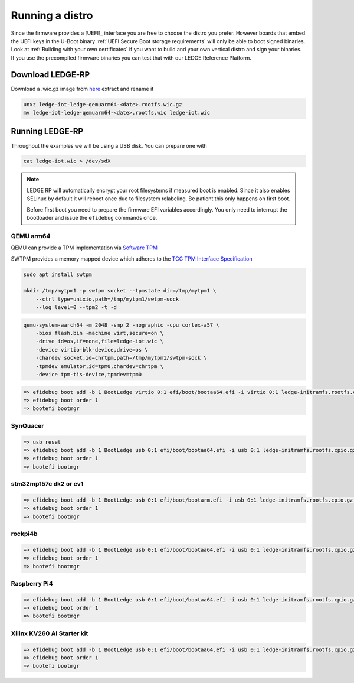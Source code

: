 ################
Running a distro
################

Since the firmware provides a [UEFI]_ interface you are free to choose the
distro you prefer. However boards that embed the UEFI keys in the U-Boot binary
:ref:`UEFI Secure Boot storage requirements` will only be able to boot signed
binaries.  Look at :ref:`Building with your own certificates` if you want to
build and your own vertical distro and sign your binaries.  If you use the
precompiled firmware binaries you can test that with our LEDGE Reference Platform.

Download LEDGE-RP
*****************

Download a .wic.gz image from `here <https://snapshots.linaro.org/components/ledge/oe/ledge-multi-armv8/latest/>`_
extract and rename it


.. code-block:: bash

   unxz ledge-iot-ledge-qemuarm64-<date>.rootfs.wic.gz
   mv ledge-iot-ledge-qemuarm64-<date>.rootfs.wic ledge-iot.wic

Running LEDGE-RP
****************

Throughout the examples we will be using a USB disk.  You can prepare one with

.. code-block:: bash

    cat ledge-iot.wic > /dev/sdX

.. note::

   LEDGE RP will automatically encrypt your root filesystems if measured
   boot is enabled.  Since it also enables SELinux by default it will reboot
   once due to filesystem relabeling.  Be patient this only happens on 
   first boot.

   Before first boot you need to prepare the firmware EFI variables accordingly.
   You only need to interrupt the bootloader and issue the ``efidebug``
   commands once.

QEMU arm64
==========

QEMU can provide a TPM implementation via `Software TPM <https://github.com/stefanberger/swtpm>`_

SWTPM provides a memory mapped device which adheres to the
`TCG TPM Interface Specification <https://trustedcomputinggroup.org/wp-content/uploads/TCG_PCClientTPMInterfaceSpecification_TIS__1-3_27_03212013.pdf>`_

.. code-block:: bash

    sudo apt install swtpm

    mkdir /tmp/mytpm1 -p swtpm socket --tpmstate dir=/tmp/mytpm1 \
        --ctrl type=unixio,path=/tmp/mytpm1/swtpm-sock
        --log level=0 --tpm2 -t -d

.. code-block:: bash

    qemu-system-aarch64 -m 2048 -smp 2 -nographic -cpu cortex-a57 \
        -bios flash.bin -machine virt,secure=on \
        -drive id=os,if=none,file=ledge-iot.wic \
        -device virtio-blk-device,drive=os \
        -chardev socket,id=chrtpm,path=/tmp/mytpm1/swtpm-sock \
        -tpmdev emulator,id=tpm0,chardev=chrtpm \
        -device tpm-tis-device,tpmdev=tpm0

.. code-block:: bash

    => efidebug boot add -b 1 BootLedge virtio 0:1 efi/boot/bootaa64.efi -i virtio 0:1 ledge-initramfs.rootfs.cpio.gz -s 'console=ttyAMA0,115200 console=tty0 root=UUID=6091b3a4-ce08-3020-93a6-f755a22ef03b rootwait panic=60'
    => efidebug boot order 1
    => bootefi bootmgr


SynQuacer
=========

.. code-block:: bash

    => usb reset
    => efidebug boot add -b 1 BootLedge usb 0:1 efi/boot/bootaa64.efi -i usb 0:1 ledge-initramfs.rootfs.cpio.gz -s 'console=ttyAMA0,115200 console=tty0 root=UUID=6091b3a4-ce08-3020-93a6-f755a22ef03b rootwait panic=60'
    => efidebug boot order 1
    => bootefi bootmgr

stm32mp157c dk2 or ev1
======================

.. code-block:: bash

    => efidebug boot add -b 1 BootLedge usb 0:1 efi/boot/bootarm.efi -i usb 0:1 ledge-initramfs.rootfs.cpio.gz -s 'console=ttySTM0,115200 console=tty0 root=UUID=6091b3a4-ce08-3020-93a6-f755a22ef03b rootwait panic=60' 
    => efidebug boot order 1
    => bootefi bootmgr

rockpi4b
========

.. code-block:: bash

    => efidebug boot add -b 1 BootLedge usb 0:1 efi/boot/bootaa64.efi -i usb 0:1 ledge-initramfs.rootfs.cpio.gz -s 'console=ttyS2,1500000 console=tty0 root=UUID=6091b3a4-ce08-3020-93a6-f755a22ef03b rootwait panic=60'
    => efidebug boot order 1
    => bootefi bootmgr

Raspberry Pi4
=============

.. code-block:: bash

    => efidebug boot add -b 1 BootLedge usb 0:1 efi/boot/bootaa64.efi -i usb 0:1 ledge-initramfs.rootfs.cpio.gz -s 'console=ttyAMA0,115200 console=tty0 root=UUID=6091b3a4-ce08-3020-93a6-f755a22ef03b rootwait panic=60'
    => efidebug boot order 1
    => bootefi bootmgr

Xilinx KV260 AI Starter kit
===========================

.. code-block:: bash

    => efidebug boot add -b 1 BootLedge usb 0:1 efi/boot/bootaa64.efi -i usb 0:1 ledge-initramfs.rootfs.cpio.gz -s 'console=ttyPS1,115200 console=tty0 root=UUID=6091b3a4-ce08-3020-93a6-f755a22ef03b rootwait panic=60'
    => efidebug boot order 1
    => bootefi bootmgr
